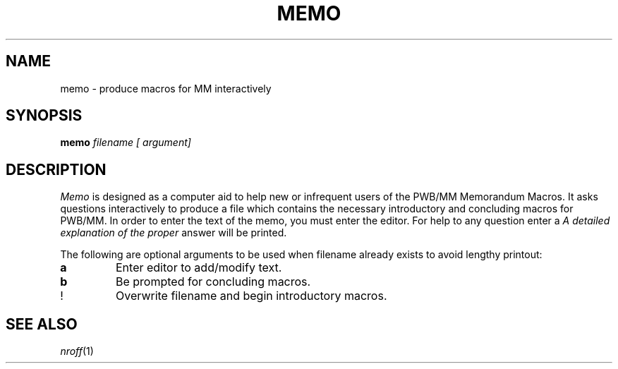 .TH MEMO 1 "local"
.SH NAME
memo \- produce macros for MM interactively
.SH SYNOPSIS
.B memo
.I filename \
[
.I argument\
]
.SH DESCRIPTION
.I Memo
is designed as a computer
aid to help new or infrequent users of the PWB/MM Memorandum
Macros.
It asks questions interactively to produce a
file which contains the necessary introductory and concluding
macros for PWB/MM.
In order to enter the text of the memo, you must enter
the editor.
For help to any question enter a
.I
\?
A detailed explanation of the proper
answer will be printed.
.P
The following are optional arguments to be used when filename already exists to avoid lengthy printout:
.TP 7
.B a
Enter editor to add/modify text.
.TP 7
.B b
Be prompted for concluding macros.
.TP 7
!
Overwrite filename and begin introductory macros.
.PD
.SH "SEE ALSO"
.IR nroff (1)
